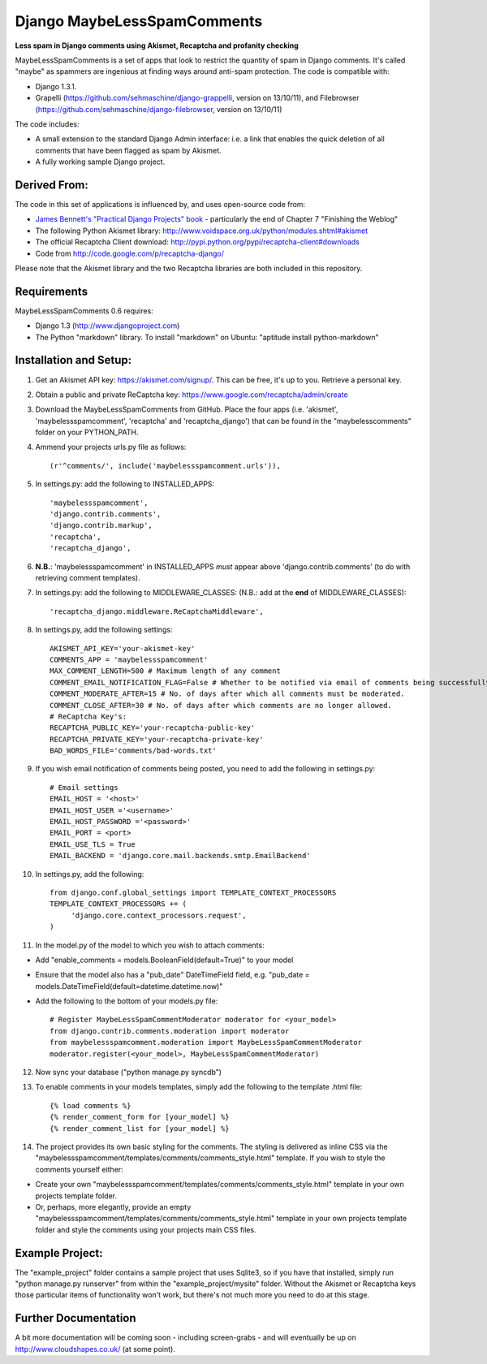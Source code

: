 

Django MaybeLessSpamComments
=============================

**Less spam in Django comments using Akismet, Recaptcha and profanity checking**

MaybeLessSpamComments is a set of apps that look to restrict the quantity of spam in Django comments. It's called "maybe" as spammers are ingenious at finding ways around anti-spam protection. The code is compatible with:

* Django 1.3.1.
* Grapelli (https://github.com/sehmaschine/django-grappelli, version on 13/10/11), and Filebrowser (https://github.com/sehmaschine/django-filebrowser, version on 13/10/11)

The code includes:

* A small extension to the standard Django Admin interface: i.e. a link that enables the quick deletion of all comments that have been flagged as spam by Akismet.
* A fully working sample Django project.


Derived From:
----------------

The code in this set of applications is influenced by, and uses open-source code from:

* `James Bennett's <http://www.b-list.org/>`_ `"Practical Django Projects" book <http://goo.gl/mk9c5>`_ - particularly the end of Chapter 7 "Finishing the Weblog"
* The following Python Akismet library: http://www.voidspace.org.uk/python/modules.shtml#akismet 
* The official Recaptcha Client download: http://pypi.python.org/pypi/recaptcha-client#downloads
* Code from http://code.google.com/p/recaptcha-django/

Please note that the Akismet library and the two Recaptcha libraries are both included in this repository.


Requirements
------------

MaybeLessSpamComments 0.6 requires:

* Django 1.3 (http://www.djangoproject.com)
* The Python "markdown" library. To install "markdown" on Ubuntu: "aptitude install python-markdown"


Installation and Setup:
------------------------
1. Get an Akismet API key: https://akismet.com/signup/. This can be free, it's up to you. Retrieve a personal key.
2. Obtain a public and private ReCaptcha key: https://www.google.com/recaptcha/admin/create
3. Download the MaybeLessSpamComments from GitHub. Place the four apps (i.e. 'akismet', 'maybelessspamcomment', 'recaptcha' and 'recaptcha_django') that can be found in the "maybelesscomments" folder on your PYTHON_PATH. 
4. Ammend your projects urls.py file as follows::

	(r'^comments/', include('maybelessspamcomment.urls')),

5. In settings.py: add the following to INSTALLED_APPS::

	'maybelessspamcomment',
	'django.contrib.comments',
	'django.contrib.markup',
	'recaptcha',
	'recaptcha_django',

 
6. **N.B.**: 'maybelessspamcomment' in INSTALLED_APPS *must* appear above 'django.contrib.comments' (to do with retrieving comment templates).


7. In settings.py: add the following to MIDDLEWARE_CLASSES: (N.B.: add at the **end** of MIDDLEWARE_CLASSES)::

	'recaptcha_django.middleware.ReCaptchaMiddleware',

8. In settings.py, add the following settings::

	AKISMET_API_KEY='your-akismet-key'
	COMMENTS_APP = 'maybelessspamcomment'
	MAX_COMMENT_LENGTH=500 # Maximum length of any comment
	COMMENT_EMAIL_NOTIFICATION_FLAG=False # Whether to be notified via email of comments being successfully posted.
	COMMENT_MODERATE_AFTER=15 # No. of days after which all comments must be moderated.
	COMMENT_CLOSE_AFTER=30 # No. of days after which comments are no longer allowed.
	# ReCaptcha Key's:
	RECAPTCHA_PUBLIC_KEY='your-recaptcha-public-key'
	RECAPTCHA_PRIVATE_KEY='your-recaptcha-private-key'
	BAD_WORDS_FILE='comments/bad-words.txt'

9. If you wish email notification of comments being posted, you need to add the following in settings.py::

	# Email settings
	EMAIL_HOST = '<host>'
	EMAIL_HOST_USER ='<username>'
	EMAIL_HOST_PASSWORD ='<password>'
	EMAIL_PORT = <port>
	EMAIL_USE_TLS = True
	EMAIL_BACKEND = 'django.core.mail.backends.smtp.EmailBackend'


10. In settings.py, add the following::

	from django.conf.global_settings import TEMPLATE_CONTEXT_PROCESSORS
	TEMPLATE_CONTEXT_PROCESSORS += (
	     'django.core.context_processors.request',
	) 

11. In the model.py of the model to which you wish to attach comments:

* Add "enable_comments = models.BooleanField(default=True)" to your model
* Ensure that the model also has a "pub_date" DateTimeField field, e.g. "pub_date = models.DateTimeField(default=datetime.datetime.now)"
* Add the following to the bottom of your models.py file::

	# Register MaybeLessSpamCommentModerator moderator for <your_model>
	from django.contrib.comments.moderation import moderator
	from maybelessspamcomment.moderation import MaybeLessSpamCommentModerator
	moderator.register(<your_model>, MaybeLessSpamCommentModerator)

12. Now sync your database ("python manage.py syncdb")

13. To enable comments in your models templates, simply add the following to the template .html file::

	{% load comments %}
	{% render_comment_form for [your_model] %}
	{% render_comment_list for [your_model] %}


14. The project provides its own basic styling for the comments. The styling is delivered as inline CSS via the  "maybelessspamcomment/templates/comments/comments_style.html" template. If you wish to style the comments yourself either:

* Create your own "maybelessspamcomment/templates/comments/comments_style.html" template in your own projects template folder. 
* Or, perhaps, more elegantly, provide an empty "maybelessspamcomment/templates/comments/comments_style.html" template in your own projects template folder and style the comments using your projects main CSS files.


Example Project:
------------------
The "example_project" folder contains a sample project that uses Sqlite3, so if you have that installed, simply run "python manage.py runserver" from within the "example_project/mysite" folder. Without the Akismet or Recaptcha keys those particular items of functionality won't work, but there's not much more you need to do at this stage.


Further Documentation
----------------------------
A bit more documentation will be coming soon - including screen-grabs - and will eventually be up on http://www.cloudshapes.co.uk/ (at some point).



